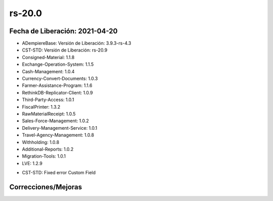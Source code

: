.. _documento/versión-20-0:

**rs-20.0**
===========

**Fecha de Liberación:** 2021-04-20
-----------------------------------

.. data:: Soporte a versiones

- ADempiereBase: Versión de Liberación: 3.9.3-rs-4.3
- CST-STD: Versión de Liberación: rs-20.9
- Consigned-Material: 1.1.8
- Exchange-Operation-System: 1.1.5
- Cash-Management: 1.0.4
- Currency-Convert-Documents: 1.0.3
- Farmer-Assistance-Program: 1.1.6
- RethinkDB-Replicator-Client: 1.0.9
- Third-Party-Access: 1.0.1
- FiscalPrinter: 1.3.2
- RawMaterialReceipt: 1.0.5
- Sales-Force-Management: 1.0.2
- Delivery-Management-Service: 1.0.1
- Travel-Agency-Management: 1.0.8
- Withholding: 1.0.8
- Additional-Reports: 1.0.2
- Migration-Tools: 1.0.1
- LVE: 1.2.9

.. data:: Detalle Técnico

- CST-STD: Fixed error Custom Field

.. data:: Requerimientos

**Correcciones/Mejoras**
------------------------

.. data:: Correcciones

 - Corrección de visualización en grid para campos personalizados: Al personalizar una ventana, el atributo "Visualizar en Tabla" siempre se establecía en falso y no se veía ningún campo en modo tabla. https://github.com/adempiere/adempiere/pull/3436
 - Corrección de importación de reportes encabezado / detalle: Esto era un problema ya que al tratar de importar un reporte con encabezado y detalle, el detalle no se importaba. https://github.com/adempiere/adempiere/pull/3448
 - Corrección de formato de impresión con detalle de system: Cuando un formato de impresión del tipo Encabezado / Detalle tiene en el detalle un formato que fue creado como system da un NPE. https://github.com/adempiere/adempiere/pull/3444
 - Corrección de Regla de pago en selecciones de pago automáticas: Cuando se imprime un pago del tipo Zelle o Pago Movil, nunca se encontraba un formato de impresión para este. https://github.com/adempiere/adempiere/pull/3447
 - Corrección de traducción de menu centralizado: Cuando un menú es del tipo directorio, el mismo nunca se podía traducir. https://github.com/adempiere/adempiere/pull/3446
